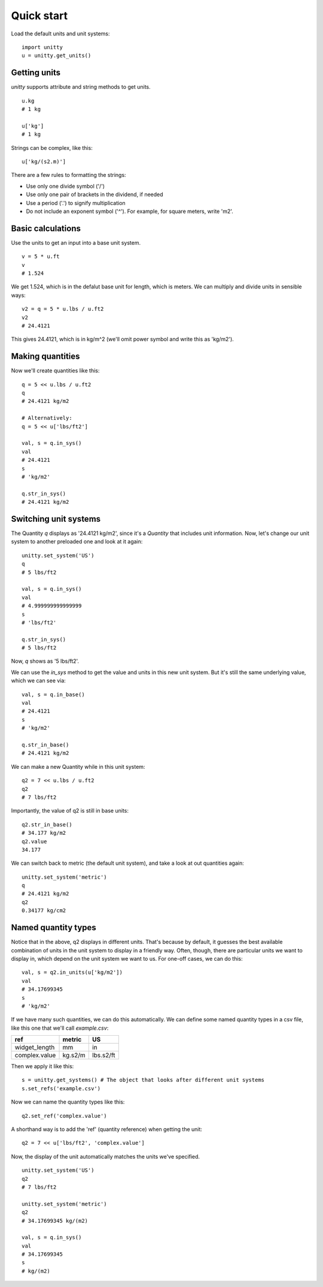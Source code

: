 Quick start
===========

Load the default units and unit systems:
::

    import unitty
    u = unitty.get_units()

Getting units
-------------

`unitty` supports attribute and string methods to get units.
::

    u.kg
    # 1 kg

    u['kg']
    # 1 kg

Strings can be complex, like this:
::

    u['kg/(s2.m)']


There are a few rules to formatting the strings:

* Use only one divide symbol ('/')
* Use only one pair of brackets in the dividend, if needed
* Use a period ('.') to signify multiplication
* Do not include an exponent symbol ('^'). For example, for square meters,
  write 'm2'.


Basic calculations
------------------

Use the units to get an input into a base unit system.
::

    v = 5 * u.ft
    v
    # 1.524


We get 1.524, which is in the defalut base unit for length, which is meters.
We can multiply and divide units in sensible ways:
::

    v2 = q = 5 * u.lbs / u.ft2
    v2
    # 24.4121

This gives 24.4121, which is in kg/m^2 (we'll omit power symbol and write this
as 'kg/m2').

Making quantities
-----------------

Now we'll create quantities like this:
::
    
    q = 5 << u.lbs / u.ft2
    q
    # 24.4121 kg/m2
    
    # Alternatively:
    q = 5 << u['lbs/ft2']
    
    val, s = q.in_sys()
    val
    # 24.4121
    s
    # 'kg/m2'
    
    q.str_in_sys()
    # 24.4121 kg/m2


Switching unit systems
----------------------

The Quantity `q` displays as '24.4121 kg/m2', since it's a `Quantity` that
includes unit information. Now, let's change our unit system to another
preloaded one and look at it again:
::
    
    unitty.set_system('US')
    q
    # 5 lbs/ft2
    
    val, s = q.in_sys()
    val
    # 4.999999999999999
    s
    # 'lbs/ft2'
    
    q.str_in_sys()
    # 5 lbs/ft2

Now, `q` shows as '5 lbs/ft2'. 

We can use the `in_sys` method to get the 
value and units in this new unit system. But it's still the same underlying
value, which we can see via:
::
    
    val, s = q.in_base()
    val
    # 24.4121
    s
    # 'kg/m2'
    
    q.str_in_base()
    # 24.4121 kg/m2

We can make a new Quantity while in this unit system:
::

    q2 = 7 << u.lbs / u.ft2
    q2
    # 7 lbs/ft2


Importantly, the value of q2 is still in base units:
::

    q2.str_in_base()
    # 34.177 kg/m2
    q2.value
    34.177


We can switch back to metric (the default unit system), and take a look at
out quantities again:
::
    
    unitty.set_system('metric')
    q
    # 24.4121 kg/m2
    q2
    0.34177 kg/cm2

Named quantity types
--------------------

Notice that in the above, q2 displays in different units. That's because by
default, it guesses the best available combination of units in the unit system
to display in a friendly way. Often, though, there are particular units
we want to display in, which depend on the unit system we want to us. 
For one-off cases, we can do this:
::

    val, s = q2.in_units(u['kg/m2'])
    val
    # 34.17699345
    s
    # 'kg/m2'


If we have many such quantities, we can do this automatically. We can define
some named quantity types in a csv file, like this one that we'll
call `example.csv`:

+---------------+-------------+------------+
| ref           | metric      | US         |
+===============+=============+============+
| widget_length | mm          | in         |
+---------------+-------------+------------+
| complex.value | kg.s2/m     | lbs.s2/ft  |
+---------------+-------------+------------+

Then we apply it like this:
::

    s = unitty.get_systems() # The object that looks after different unit systems
    s.set_refs('example.csv')


Now we can name the quantity types like this:
::

    q2.set_ref('complex.value')

A shorthand way is to add the 'ref' (quantity reference) when getting
the unit:
::

    q2 = 7 << u['lbs/ft2', 'complex.value']

Now, the display of the unit automatically matches the units we've specified.
::

    unitty.set_system('US')
    q2
    # 7 lbs/ft2
    
    unitty.set_system('metric')
    q2
    # 34.17699345 kg/(m2)
    
    val, s = q.in_sys()
    val
    # 34.17699345
    s
    # kg/(m2)

